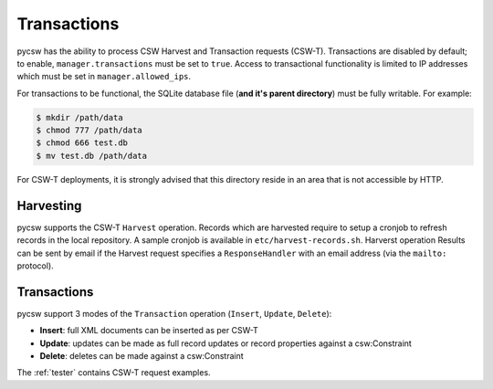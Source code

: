 .. _transactions:

Transactions
============

pycsw has the ability to process CSW Harvest and Transaction requests (CSW-T).  Transactions are disabled by default; to enable, ``manager.transactions`` must be set to ``true``.  Access to transactional functionality is limited to IP addresses which must be set in ``manager.allowed_ips``.

For transactions to be functional, the SQLite database file (**and it's parent directory**) must be fully writable.  For example:

.. code-block:: bash

  $ mkdir /path/data
  $ chmod 777 /path/data
  $ chmod 666 test.db
  $ mv test.db /path/data

For CSW-T deployments, it is strongly advised that this directory reside in an area that is not accessible by HTTP.

Harvesting
----------

pycsw supports the CSW-T ``Harvest`` operation.  Records which are harvested require to setup a cronjob to refresh records in the local repository.  A sample cronjob is available in ``etc/harvest-records.sh``.  Harverst operation Results can be sent by email if the Harvest request specifies a ``ResponseHandler`` with an email address (via the ``mailto:`` protocol).

Transactions
------------

pycsw support 3 modes of the ``Transaction`` operation (``Insert``, ``Update``, ``Delete``):

- **Insert**: full XML documents can be inserted as per CSW-T
- **Update**: updates can be made as full record updates or record properties against a csw:Constraint
- **Delete**: deletes can be made against a csw:Constraint

The :ref:`tester` contains CSW-T request examples.
